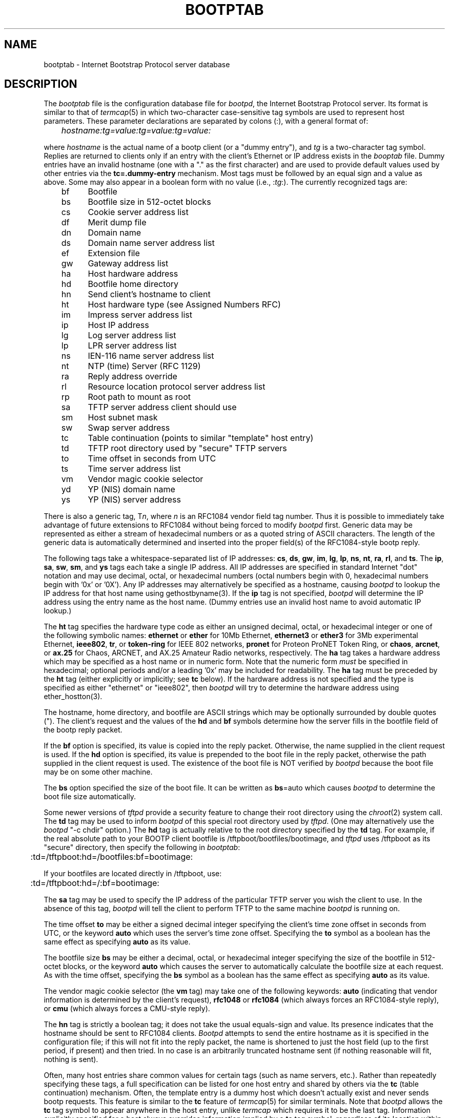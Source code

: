 .\" Copyright (c) 1988, 1989, 1991 Carnegie Mellon University
.\"
.\"	$Header: /srv/cvs/src/usr.sbin/bootpd/Attic/bootptab.5,v 1.6 2001/08/22 01:53:05 brad Exp $
.\"
.TH BOOTPTAB 5 "October 31, 1991" "Carnegie Mellon University"
.UC 6

.SH NAME
bootptab \- Internet Bootstrap Protocol server database
.SH DESCRIPTION
The
.I bootptab
file is the configuration database file for
.IR bootpd ,
the Internet Bootstrap Protocol server.
Its format is similar to that of
.IR termcap (5)
in which two-character case-sensitive tag symbols are used to
represent host parameters.  These parameter declarations are separated by
colons (:), with a general format of:
.PP
.I "	hostname:tg=value:tg=value:tg=value:"
.PP
where
.I hostname
is the actual name of a bootp client (or a "dummy entry"), and
.I tg
is a two-character tag symbol.  Replies are returned to clients
only if an entry with the client's Ethernet or IP address exists
in the
.I booptab
file.  Dummy entries have an invalid hostname
(one with a "." as the first character) and are used to provide
default values used by other entries via the
.B tc=.dummy-entry
mechanism.  Most tags must be followed by an equal sign
and a value as above.  Some may also appear in a boolean form with no
value (i.e.,
.RI : tg :).
The currently recognized tags are:
.PP
.br
	bf	Bootfile
.br
	bs	Bootfile size in 512-octet blocks
.br
	cs	Cookie server address list
.br
	df	Merit dump file
.br
	dn	Domain name
.br
	ds	Domain name server address list
.br
	ef	Extension file
.br
	gw	Gateway address list
.br
	ha	Host hardware address
.br
	hd	Bootfile home directory
.br
	hn	Send client's hostname to client
.br
	ht	Host hardware type (see Assigned Numbers RFC)
.br
	im	Impress server address list
.br
	ip	Host IP address
.br
	lg	Log server address list
.br
	lp	LPR server address list
.br
	ns	IEN-116 name server address list
.br
	nt	NTP (time) Server (RFC 1129)
.br
	ra	Reply address override
.br
	rl	Resource location protocol server address list
.br
	rp	Root path to mount as root
.br
	sa	TFTP server address client should use
.br
	sm	Host subnet mask
.br
	sw	Swap server address
.br
	tc	Table continuation (points to similar "template" host entry)
.br
	td	TFTP root directory used by "secure" TFTP servers
.br
	to	Time offset in seconds from UTC
.br
	ts	Time server address list
.br
	vm	Vendor magic cookie selector
.br
	yd	YP (NIS) domain name
.br
	ys	YP (NIS) server address

.PP
There is also a generic tag,
.RI T n ,
where
.I n
is an RFC1084 vendor field tag number.  Thus it is possible to immediately
take advantage of future extensions to RFC1084 without being forced to modify
.I bootpd
first.  Generic data may be represented as either a stream of hexadecimal
numbers or as a quoted string of ASCII characters.  The length of the generic
data is automatically determined and inserted into the proper field(s) of the
RFC1084-style bootp reply.
.PP
The following tags take a whitespace-separated list of IP addresses:
.BR cs ,
.BR ds ,
.BR gw ,
.BR im ,
.BR lg ,
.BR lp ,
.BR ns ,
.BR nt ,
.BR ra ,
.BR rl ,
and
.BR ts .
The
.BR ip ,
.BR sa ,
.BR sw ,
.BR sm ,
and
.B ys
tags each take a single IP address.
All IP addresses are specified in standard Internet "dot" notation
and may use decimal, octal, or hexadecimal numbers
(octal numbers begin with 0, hexadecimal numbers begin with '0x' or '0X').
Any IP addresses may alternatively be specified as a hostname, causing
.I bootpd
to lookup the IP address for that host name using gethostbyname(3).
If the
.B ip
tag is not specified,
.I bootpd
will determine the IP address using the entry name as the host name.
(Dummy entries use an invalid host name to avoid automatic IP lookup.)
.PP
The
.B ht
tag specifies the hardware type code as either an unsigned decimal, octal, or
hexadecimal integer or one of the following symbolic names:
.B ethernet
or
.B ether
for 10Mb Ethernet,
.B ethernet3
or
.B ether3
for 3Mb experimental Ethernet,
.BR ieee802 ,
.BR tr ,
or
.B token-ring
for IEEE 802 networks,
.B pronet
for Proteon ProNET Token Ring, or
.BR chaos ,
.BR arcnet ,
or
.B ax.25
for Chaos, ARCNET, and AX.25 Amateur Radio networks, respectively.
The
.B ha
tag takes a hardware address which may be specified as a host name
or in numeric form.  Note that the numeric form
.I must
be specified in hexadecimal; optional periods and/or a leading '0x' may be
included for readability.  The
.B ha
tag must be preceded by the
.B ht
tag (either explicitly or implicitly; see
.B tc
below).
If the hardware address is not specified and the type is specified
as either "ethernet" or "ieee802", then
.I bootpd
will try to determine the hardware address using ether_hostton(3).
.PP
The hostname, home directory, and bootfile are ASCII strings which may be
optionally surrounded by double quotes (").  The client's request and the
values of the
.B hd
and
.B bf
symbols determine how the server fills in the bootfile field of the bootp
reply packet.
.PP
If the
.B bf
option is specified, its value is copied into the reply packet.
Otherwise, the name supplied in the client request is used.
If the
.B hd
option is specified, its value is prepended to the
boot file in the reply packet, otherwise the path
supplied in the client request is used.
The existence of the boot file is NOT verified by
.I bootpd
because the boot file may be on some other machine.
.PP
The
.B bs
option specified the size of the boot file.
It can be written as
.BR bs =auto
which causes
.I bootpd
to determine the boot file size automatically.
.PP
Some newer versions of
.I tftpd
provide a security feature to change their root directory using
the
.IR chroot (2)
system call.
The
.B td
tag may be used to inform
.I bootpd
of this special root directory used by
.IR tftpd .
(One may alternatively use the
.I bootpd
"-c chdir" option.)
The
.B hd
tag is actually relative to the root directory specified by the
.B td
tag.
For example, if the real absolute path to your BOOTP client bootfile is
/tftpboot/bootfiles/bootimage, and
.IR tftpd
uses /tftpboot as its "secure" directory, then specify the following in
.IR bootptab :
.PP
.br
	:td=/tftpboot:hd=/bootfiles:bf=bootimage:
.PP
If your bootfiles are located directly in /tftpboot, use:
.PP
.br
	:td=/tftpboot:hd=/:bf=bootimage:
.PP
The
.B sa
tag may be used to specify the IP address of the particular TFTP server
you wish the client to use.  In the absence of this tag,
.I bootpd
will tell the client to perform TFTP to the same machine
.I bootpd
is running on.
.PP
The time offset
.B to
may be either a signed decimal integer specifying the client's
time zone offset in seconds from UTC, or the keyword
.B auto
which uses the server's time zone offset.  Specifying the
.B to
symbol as a boolean has the same effect as specifying
.B auto
as its value.
.PP
The bootfile size
.B bs
may be either a decimal, octal, or hexadecimal integer specifying the size of
the bootfile in 512-octet blocks, or the keyword
.B auto
which causes the server to automatically calculate the bootfile size at each
request.  As with the time offset, specifying the
.B bs
symbol as a boolean has the same effect as specifying
.B auto
as its value.
.PP
The vendor magic cookie selector (the
.B vm
tag) may take one of the following keywords:
.B auto
(indicating that vendor information is determined by the client's request),
.B rfc1048
or
.B rfc1084
(which always forces an RFC1084-style reply), or
.B cmu
(which always forces a CMU-style reply).
.PP
The
.B hn
tag is strictly a boolean tag; it does not take the usual equals-sign and
value.  Its presence indicates that the hostname should be sent to RFC1084
clients.
.I Bootpd
attempts to send the entire hostname as it is specified in the configuration
file; if this will not fit into the reply packet, the name is shortened to
just the host field (up to the first period, if present) and then tried.
In no case is an arbitrarily truncated hostname sent (if nothing reasonable
will fit, nothing is sent).
.PP
Often, many host entries share common values for certain tags (such as name
servers, etc.).  Rather than repeatedly specifying these tags, a full
specification can be listed for one host entry and shared by others via the
.B tc
(table continuation) mechanism.
Often, the template entry is a dummy host which doesn't actually exist and
never sends bootp requests.  This feature is similar to the
.B tc
feature of
.IR termcap (5)
for similar terminals.  Note that
.I bootpd
allows the
.B tc
tag symbol to appear anywhere in the host entry, unlike
.I termcap
which requires it to be the last tag.  Information explicitly specified for a
host always overrides information implied by a
.B tc
tag symbol, regardless of its location within the entry.  The
value of the
.B tc
tag may be the hostname or IP address of any host entry
previously listed in the configuration file.
.PP
Sometimes it is necessary to delete a specific tag after it has been inferred
via
.BR tc .
This can be done using the construction
.IB tag @
which removes the effect of
.I tag
as in
.IR termcap (5).
For example, to completely undo an IEN-116 name server specification, use
":ns@:" at an appropriate place in the configuration entry.  After removal
with
.BR @ ,
a tag is eligible to be set again through the
.B tc
mechanism.
.PP
Blank lines and lines beginning with "#" are ignored in the configuration
file.  Host entries are separated from one another by newlines; a single host
entry may be extended over multiple lines if the lines end with a backslash
(\\).  It is also acceptable for lines to be longer than 80 characters.  Tags
may appear in any order, with the following exceptions:  the hostname must be
the very first field in an entry, and the hardware type must precede the
hardware address.
.PP
An example
.I /etc/bootptab
file follows:
.PP
.nf
	# Sample bootptab file (domain=andrew.cmu.edu)

	.default:\\
		:hd=/usr/boot:bf=null:\\
		:ds=netserver, lancaster:\\
		:ns=pcs2, pcs1:\\
		:ts=pcs2, pcs1:\\
		:sm=255.255.255.0:\\
		:gw=gw.cs.cmu.edu:\\
		:hn:to=-18000:

	carnegie:ht=6:ha=7FF8100000AF:tc=.default:
	baldwin:ht=1:ha=0800200159C3:tc=.default:
	wylie:ht=1:ha=00DD00CADF00:tc=.default:
	arnold:ht=1:ha=0800200102AD:tc=.default:
	bairdford:ht=1:ha=08002B02A2F9:tc=.default:
	bakerstown:ht=1:ha=08002B0287C8:tc=.default:

	# Special domain name server and option tags for next host
	butlerjct:ha=08002001560D:ds=128.2.13.42:\\
		:T37=0x12345927AD3BCF:\\
		:T99="Special ASCII string":\\
		:tc=.default:

	gastonville:ht=6:ha=7FFF81000A47:tc=.default:
	hahntown:ht=6:ha=7FFF81000434:tc=.default:
	hickman:ht=6:ha=7FFF810001BA:tc=.default:
	lowber:ht=1:ha=00DD00CAF000:tc=.default:
	mtoliver:ht=1:ha=00DD00FE1600:tc=.default:

.fi
.SH FILES
/etc/bootptab

.SH "SEE ALSO"
.br
bootpd(8), tftpd(8),
.br
DARPA Internet Request For Comments RFC951, RFC1048, RFC1084, Assigned Numbers
